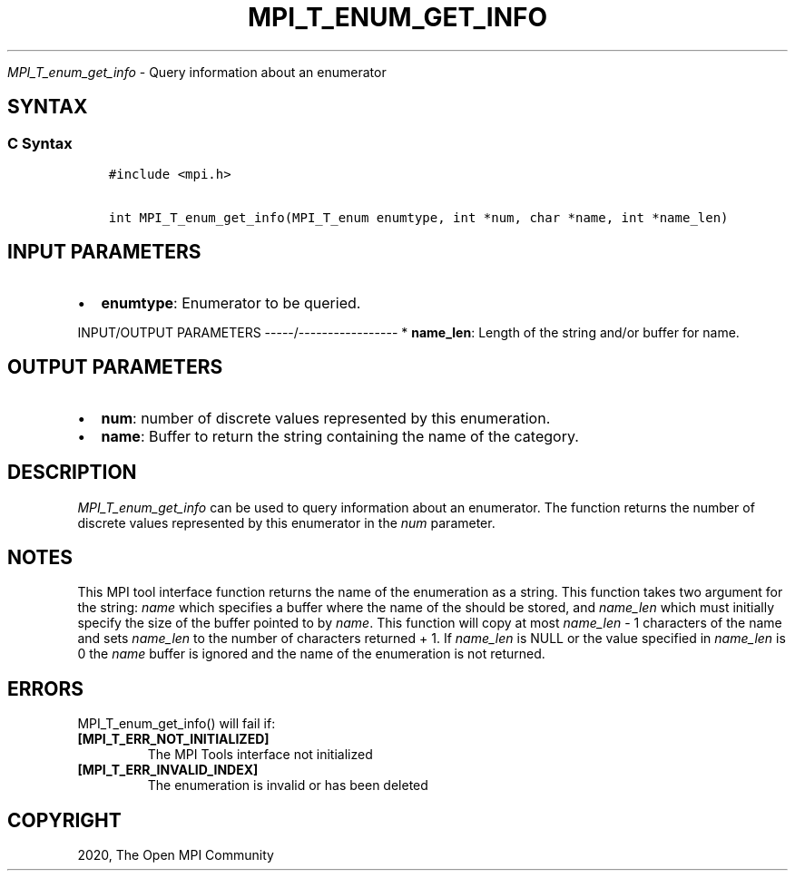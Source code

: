.\" Man page generated from reStructuredText.
.
.TH "MPI_T_ENUM_GET_INFO" "3" "Feb 20, 2022" "" "Open MPI"
.
.nr rst2man-indent-level 0
.
.de1 rstReportMargin
\\$1 \\n[an-margin]
level \\n[rst2man-indent-level]
level margin: \\n[rst2man-indent\\n[rst2man-indent-level]]
-
\\n[rst2man-indent0]
\\n[rst2man-indent1]
\\n[rst2man-indent2]
..
.de1 INDENT
.\" .rstReportMargin pre:
. RS \\$1
. nr rst2man-indent\\n[rst2man-indent-level] \\n[an-margin]
. nr rst2man-indent-level +1
.\" .rstReportMargin post:
..
.de UNINDENT
. RE
.\" indent \\n[an-margin]
.\" old: \\n[rst2man-indent\\n[rst2man-indent-level]]
.nr rst2man-indent-level -1
.\" new: \\n[rst2man-indent\\n[rst2man-indent-level]]
.in \\n[rst2man-indent\\n[rst2man-indent-level]]u
..
.sp
\fI\%MPI_T_enum_get_info\fP \- Query information about an enumerator
.SH SYNTAX
.SS C Syntax
.INDENT 0.0
.INDENT 3.5
.sp
.nf
.ft C
#include <mpi.h>

int MPI_T_enum_get_info(MPI_T_enum enumtype, int *num, char *name, int *name_len)
.ft P
.fi
.UNINDENT
.UNINDENT
.SH INPUT PARAMETERS
.INDENT 0.0
.IP \(bu 2
\fBenumtype\fP: Enumerator to be queried.
.UNINDENT
.sp
INPUT/OUTPUT PARAMETERS
\-\-\-\-\-/\-\-\-\-\-\-\-\-\-\-\-\-\-\-\-\-\-
* \fBname_len\fP: Length of the string and/or buffer for name.
.SH OUTPUT PARAMETERS
.INDENT 0.0
.IP \(bu 2
\fBnum\fP: number of discrete values represented by this enumeration.
.IP \(bu 2
\fBname\fP: Buffer to return the string containing the name of the category.
.UNINDENT
.SH DESCRIPTION
.sp
\fI\%MPI_T_enum_get_info\fP can be used to query information about an
enumerator. The function returns the number of discrete values
represented by this enumerator in the \fInum\fP parameter.
.SH NOTES
.sp
This MPI tool interface function returns the name of the enumeration as
a string. This function takes two argument for the string: \fIname\fP which
specifies a buffer where the name of the should be stored, and
\fIname_len\fP which must initially specify the size of the buffer pointed
to by \fIname\fP\&. This function will copy at most \fIname_len\fP \- 1 characters
of the name and sets \fIname_len\fP to the number of characters returned +
1. If \fIname_len\fP is NULL or the value specified in \fIname_len\fP is 0 the
\fIname\fP buffer is ignored and the name of the enumeration is not
returned.
.SH ERRORS
.sp
MPI_T_enum_get_info() will fail if:
.INDENT 0.0
.TP
.B [MPI_T_ERR_NOT_INITIALIZED]
The MPI Tools interface not initialized
.TP
.B [MPI_T_ERR_INVALID_INDEX]
The enumeration is invalid or has been deleted
.UNINDENT
.SH COPYRIGHT
2020, The Open MPI Community
.\" Generated by docutils manpage writer.
.
